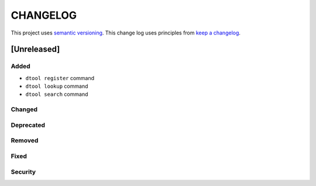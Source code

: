 CHANGELOG
=========

This project uses `semantic versioning <http://semver.org/>`_.
This change log uses principles from `keep a changelog <http://keepachangelog.com/>`_.

[Unreleased]
------------

Added
^^^^^

- ``dtool register`` command
- ``dtool lookup`` command
- ``dtool search`` command


Changed
^^^^^^^


Deprecated
^^^^^^^^^^


Removed
^^^^^^^


Fixed
^^^^^


Security
^^^^^^^^


